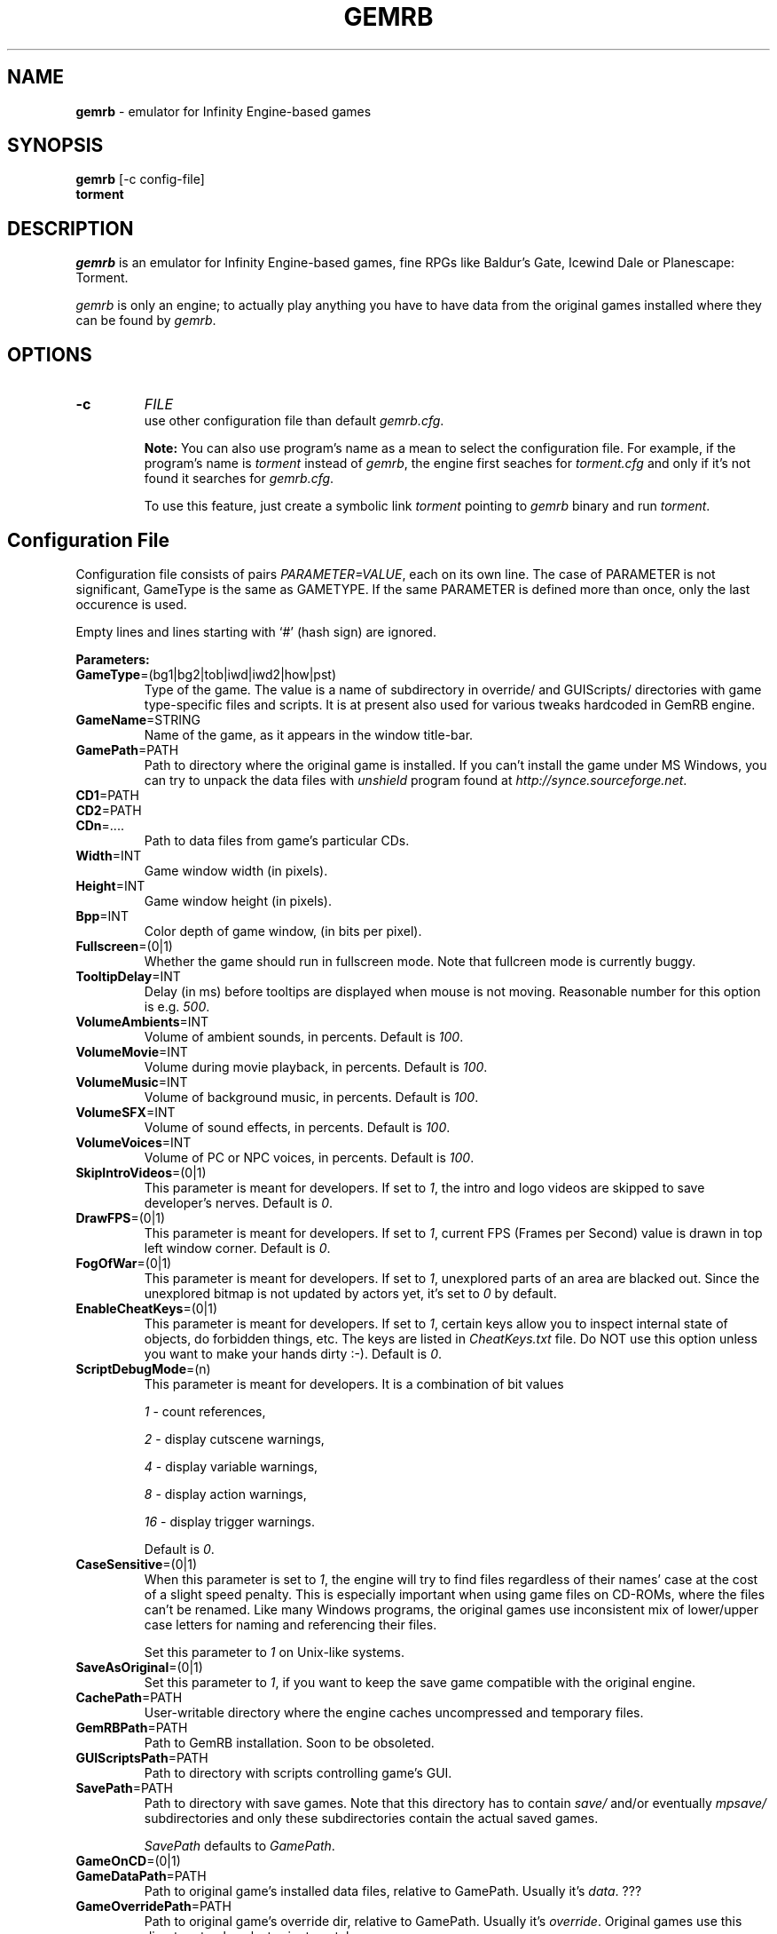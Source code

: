.\"Title and section
.TH GEMRB 1

.\"###################################################
.SH NAME 
.B gemrb
\- emulator for Infinity Engine-based games

.\"###################################################
.SH SYNOPSIS
.B gemrb
[-c config-file]
.br
.B torment
.br

.\"###################################################
.SH DESCRIPTION
.I gemrb
is an emulator for Infinity Engine-based games, fine RPGs like Baldur's Gate,
Icewind Dale or Planescape: Torment. 

.I gemrb
is only an engine; to actually play anything you have to have 
data from the original games installed where they can be found by 
.IR gemrb .

.\"###################################################
.SH OPTIONS
.TP
.B \-c
.I FILE
.br
use other configuration file than default
.IR gemrb.cfg .  

.B Note:
You can also use program's name as a mean to select the configuration file.
For example, if the program's name is 
.I torment 
instead of
.IR gemrb ,
the engine first seaches for 
.I torment.cfg 
and only if it's not found it searches for 
.IR gemrb.cfg .

To use this feature, just create a symbolic link
.I torment
pointing to
.I gemrb
binary and run
.IR torment .

.\"###################################################
.SH Configuration File
.PD 0
Configuration file consists of pairs
.IR PARAMETER=VALUE ,
each on its own line. The case of PARAMETER is not significant, 
GameType is the same as GAMETYPE. If the same PARAMETER is defined 
more than once, only the last occurence is used.

Empty lines and lines starting with `#' (hash sign) are ignored.

.B Parameters:

.TP
.BR GameType =(bg1|bg2|tob|iwd|iwd2|how|pst)
Type of the game. The value is a name of subdirectory in override/ 
and GUIScripts/ directories
with game type-specific files and scripts. It is at present also used
for various tweaks hardcoded in GemRB engine.

.TP
.BR GameName =STRING
Name of the game, as it appears in the window title-bar.

.TP
.BR GamePath =PATH
Path to directory where the original game is installed. If you can't
install the game under MS Windows, you can try to unpack the data files
with 
.I unshield
program found at 
.IR http://synce.sourceforge.net .

.TP
.BR CD1 =PATH
.TP
.BR CD2 =PATH
.TP
.BR CDn =....
Path to data files from game's particular CDs.

.\".TP
.\".BR INIConfig =FILE
.\"Name of the game's INI file, relative to 
.\".IR GamePath .
.\"E.g. for Baldur's Gate game it is baldur.ini.


.TP
.BR Width =INT
Game window width (in pixels).

.TP
.BR Height =INT
Game window height (in pixels).

.TP
.BR Bpp =INT
Color depth of game window, (in bits per pixel).

.TP
.BR Fullscreen =(0|1)
Whether the game should run in fullscreen mode. Note that fullcreen mode is
currently buggy.

.\".TP
.\".BR ForceStereo =(0|1)
.\"Some older games such as BG1 and PST need this parameter to be 
.\".IR 1 .
.\"For other game types set it to
.\".IR 0 .

.TP
.BR TooltipDelay =INT
Delay (in ms) before tooltips are displayed when mouse is not moving.
Reasonable number for this option is e.g.
.IR 500 .

.TP
.BR VolumeAmbients =INT
Volume of ambient sounds, in percents. Default is
.IR 100 .

.TP
.BR VolumeMovie =INT
Volume during movie playback, in percents. Default is
.IR 100 .

.TP
.BR VolumeMusic =INT
Volume of background music, in percents. Default is
.IR 100 .

.TP
.BR VolumeSFX =INT
Volume of sound effects, in percents. Default is
.IR 100 .

.TP
.BR VolumeVoices =INT
Volume of PC or NPC voices, in percents. Default is
.IR 100 .


.TP
.BR SkipIntroVideos =(0|1)
This parameter is meant for developers. If set to
.IR 1 ,
the intro and logo videos are skipped to save developer's nerves. Default is
.IR 0 .

.TP
.BR DrawFPS =(0|1)
This parameter is meant for developers. If set to
.IR 1 ,
current FPS (Frames per Second) value is drawn in top left window corner. Default is
.IR 0 .

.TP
.BR FogOfWar =(0|1)
This parameter is meant for developers. If set to
.IR 1 ,
unexplored parts of an area are blacked out. Since the unexplored bitmap is
not updated by actors yet, it's set to
.I 0 
by default.

.TP
.BR EnableCheatKeys =(0|1)
This parameter is meant for developers. If set to
.IR 1 ,
certain keys allow you to inspect internal state of objects, do forbidden things, etc. The keys are listed in 
.I CheatKeys.txt
file. Do NOT use this option unless you want to make your hands dirty :-). Default is
.IR 0 .

.TP
.BR ScriptDebugMode =(n)
This parameter is meant for developers. It is a combination of bit values

.IR 1
- count references,

.IR 2
- display cutscene warnings,

.IR 4
- display variable warnings,

.IR 8
- display action warnings,

.IR 16
- display trigger warnings.

Default is
.IR 0 .

.TP
.BR CaseSensitive =(0|1)
When 
this parameter is set to 
.IR 1 ,
the engine will try to find files regardless of their names' case at the cost
of a slight speed penalty. This is especially important when using
game files on CD-ROMs, where the files can't be renamed. Like 
many Windows programs, the original games use inconsistent mix
of lower/upper case letters for naming and referencing their files. 

Set this parameter to 
.I 1
on Unix-like systems.

.TP
.BR SaveAsOriginal =(0|1)
Set this parameter to
.IR 1 ,
if you want to keep the save game compatible with the original engine.

.TP
.BR CachePath =PATH
User-writable directory where the engine caches uncompressed and temporary
files.

.TP
.BR GemRBPath =PATH
Path to GemRB installation. Soon to be obsoleted.

.TP
.BR GUIScriptsPath =PATH
Path to directory with scripts controlling game's GUI. 

.TP
.BR SavePath =PATH
Path to directory with save games. Note that this directory has to
contain 
.I save/
and/or eventually
.I mpsave/
subdirectories and only these subdirectories contain the actual
saved games.

.I SavePath
defaults to
.IR GamePath .

.TP
.BR GameOnCD =(0|1)


.TP
.BR GameDataPath =PATH
Path to original game's installed data files, relative to GamePath.
Usually it's 
.IR data .
???

.TP
.BR GameOverridePath =PATH
Path to original game's override dir, relative to GamePath.
Usually it's 
.IR override .
Original games use this directory to place last-minute patches.

.\"###################################################
.SH FILES
.PD 0
.TP 20
.B /usr/local/etc/gemrb.cfg
system-wide configuration file

.TP
.B /usr/local/share/gemrb/override/
directory with 
.IR gemrb -distributed
data files. These used to be hardcoded in the original engine. The files
are sorted into directories for specific games.

.TP
.B /usr/local/share/gemrb/GUIScripts/
directory with Python scripts providing GUI setup and interaction. The files
are sorted into directories for specific games.

.TP
.B ~/.gemrb/gemrb.cfg
.TP
.B ~/.gemrb/override/
.TP
.B ~/.gemrb/GUIScripts/
user's own configuration and data files.
.TP
.B ~/.gemrb/cache/
cache directory
.PD

.\"###################################################
.SH BUGS
Many.
.I gemrb
is still in an early development stage and not nearly complete. 

If you stumble over something which is supposed to work, either make a bug report
at ...... or come to IRC channel 
.I #GemRB
at FreeNode.

.\"###################################################
.SH AUTHOR
The GemRB Project development team at http://gemrb.sourceforge.net

.\"###################################################
.SH COPYING
Copyright (C) 2003 The GemRB Project

This program is free software; you can redistribute it and/or
modify it under the terms of the GNU General Public License
as published by the Free Software Foundation; either version 2
of the License, or (at your option) any later version.

This program is distributed in the hope that it will be useful,
but WITHOUT ANY WARRANTY; without even the implied warranty of
MERCHANTABILITY or FITNESS FOR A PARTICULAR PURPOSE.  See the
GNU General Public License for more details.

You should have received a copy of the GNU General Public License
along with this program; if not, write to the Free Software
Foundation, Inc., 59 Temple Place - Suite 330, Boston, MA  02111-1307, USA.

.\"###################################################
.\"End of file gemrb.man
